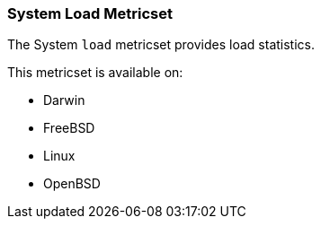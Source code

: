 === System Load Metricset

The System `load` metricset provides load statistics.

This metricset is available on:

 - Darwin
 - FreeBSD
 - Linux
 - OpenBSD
